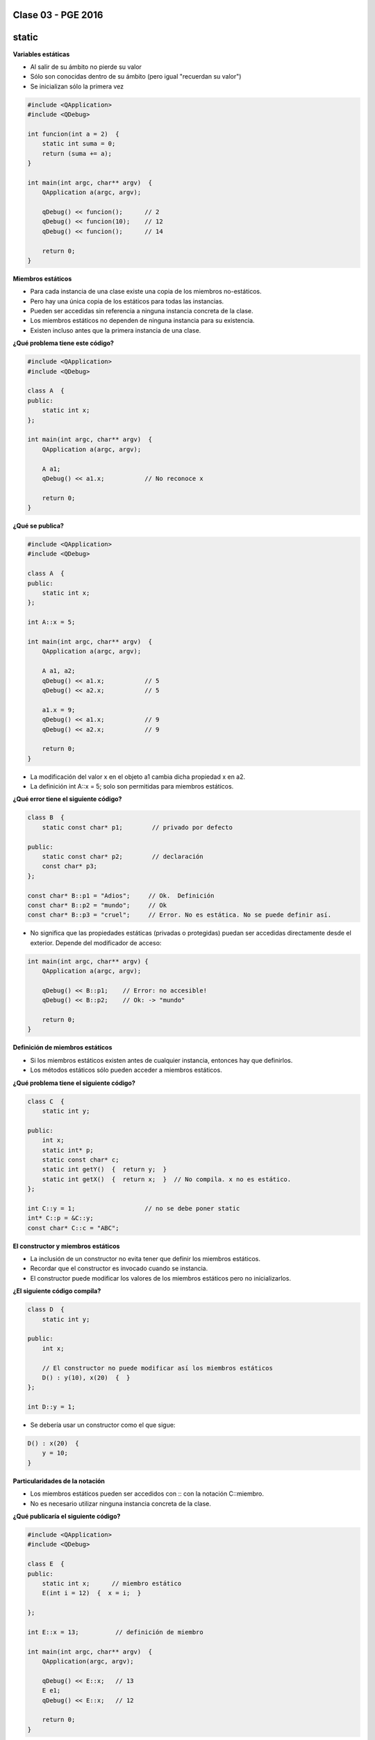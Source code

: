 .. -*- coding: utf-8 -*-

.. _rcs_subversion:

Clase 03 - PGE 2016
===================

static
======

**Variables estáticas**

- Al salir de su ámbito no pierde su valor
- Sólo son conocidas dentro de su ámbito (pero igual "recuerdan su valor")
- Se inicializan sólo la primera vez

.. code-block:: c

	#include <QApplication>
	#include <QDebug>

	int funcion(int a = 2)  {
	    static int suma = 0;
	    return (suma += a);
	}

	int main(int argc, char** argv)  {
	    QApplication a(argc, argv);

	    qDebug() << funcion();	// 2
	    qDebug() << funcion(10);	// 12
	    qDebug() << funcion();	// 14

	    return 0;
	}

**Miembros estáticos**

- Para cada instancia de una clase existe una copia de los miembros no-estáticos.
- Pero hay una única copia de los estáticos para todas las instancias.
- Pueden ser accedidas sin referencia a ninguna instancia concreta de la clase.
- Los miembros estáticos no dependen de ninguna instancia para su existencia.
- Existen incluso antes que la primera instancia de una clase.

**¿Qué problema tiene este código?**

.. code-block:: c

	#include <QApplication>
	#include <QDebug>

	class A  {
	public:
	    static int x;
	};

	int main(int argc, char** argv)  {
	    QApplication a(argc, argv);

	    A a1;
	    qDebug() << a1.x;		// No reconoce x

	    return 0;
	}

**¿Qué se publica?**

.. code-block:: c

	#include <QApplication>
	#include <QDebug>

	class A  {
	public:
	    static int x;
	};

	int A::x = 5;

	int main(int argc, char** argv)  {
	    QApplication a(argc, argv);

	    A a1, a2;
	    qDebug() << a1.x;		// 5
	    qDebug() << a2.x;		// 5

	    a1.x = 9;
	    qDebug() << a1.x;		// 9
	    qDebug() << a2.x;		// 9

	    return 0;
	}

- La modificación del valor x en el objeto a1 cambia dicha propiedad x en a2.
- La definición int A::x = 5; solo son permitidas para miembros estáticos.

**¿Qué error tiene el siguiente código?**

.. code-block:: c

	class B  {
	    static const char* p1;        // privado por defecto

	public:
	    static const char* p2;        // declaración
	    const char* p3;
	};

	const char* B::p1 = "Adios";     // Ok.  Definición
	const char* B::p2 = "mundo";     // Ok
	const char* B::p3 = "cruel";     // Error. No es estática. No se puede definir así.


- No significa que las propiedades estáticas (privadas o protegidas) puedan ser accedidas directamente desde el exterior. Depende del modificador de acceso:

.. code-block:: c

	int main(int argc, char** argv) {
	    QApplication a(argc, argv);

	    qDebug() << B::p1;    // Error: no accesible!
	    qDebug() << B::p2;    // Ok: -> "mundo"

	    return 0;
	}

**Definición de miembros estáticos**

- Si los miembros estáticos existen antes de cualquier instancia, entonces hay que definirlos. 
- Los métodos estáticos sólo pueden acceder a miembros estáticos.

**¿Qué problema tiene el siguiente código?**

.. code-block:: c

	class C  {
	    static int y;

	public: 
	    int x;
	    static int* p;
	    static const char* c;
	    static int getY()  {  return y;  }
	    static int getX()  {  return x;  }	// No compila. x no es estático.
	};

	int C::y = 1;          		// no se debe poner static
	int* C::p = &C::y;     		
	const char* C::c = "ABC";   

**El constructor y miembros estáticos**

- La inclusión de un constructor no evita tener que definir los miembros estáticos.
- Recordar que el constructor es invocado cuando se instancia.
- El constructor puede modificar los valores de los miembros estáticos pero no inicializarlos.

**¿El siguiente código compila?**

.. code-block:: c

	class D  {
	    static int y;

	public: 
	    int x;

	    // El constructor no puede modificar así los miembros estáticos
	    D() : y(10), x(20)  {  }  
	};

	int D::y = 1;

- Se debería usar un constructor como el que sigue:

.. code-block:: c

	D() : x(20)  {
	    y = 10;
	}

**Particularidades de la notación**

- Los miembros estáticos pueden ser accedidos con :: con la notación C::miembro.
- No es necesario utilizar ninguna instancia concreta de la clase.

**¿Qué publicaría el siguiente código?**

.. code-block:: c

	#include <QApplication>
	#include <QDebug>

	class E  {
	public:
	    static int x;      // miembro estático
	    E(int i = 12)  {  x = i;  }   

	};

	int E::x = 13;          // definición de miembro

	int main(int argc, char** argv)  {
	    QApplication(argc, argv);

	    qDebug() << E::x;   // 13
	    E e1;
	    qDebug() << E::x;   // 12

	    return 0;
	}


**Clase genérica con argumento por defecto**

.. figure:: images/clase03/por_defecto.png

**Declaración adelantada**

.. figure:: images/clase03/declaracion_adelantada.png

**Miembros estáticos**

.. figure:: images/clase03/miembros_estaticos.png


**Ejercicio:** Utilizar la misma clase Poste para sobrecargar operator+ para que sume un objeto Poste con un int.

- Esa sobrecarga nos permitirá hacer Poste suma = p1 + 5;


- Qué pasa si queremos		 Poste suma = 5 + p1;
- Debemos hacerlo sobrecargando el operador global.


**Sobrecarga de operadores globales**

.. figure:: images/clase03/operadores_globales.png

**Ejercicio:**

- Utilice la clase genérica Listado dentro de un nuevo proyecto.
- En la función main crear un listado con 5 QWidget
- Al iniciar, usar un for para extraerlos y mostrarlos como ventanas independientes.
- Prestar atención en el problema, y trate de hacerlo funcionar.


